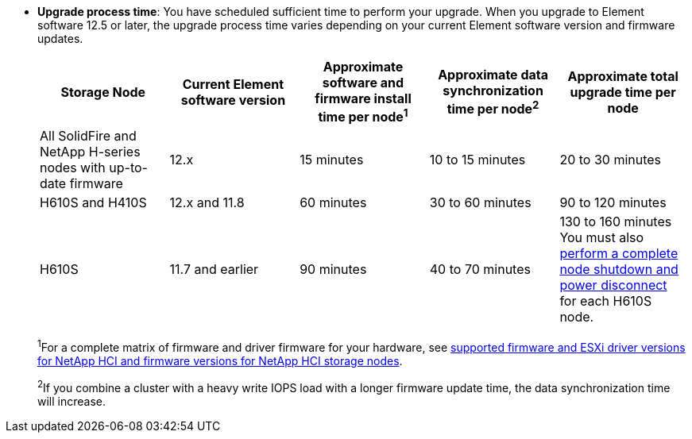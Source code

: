 * *Upgrade process time*: You have scheduled sufficient time to perform your upgrade. When you upgrade to Element software 12.5 or later, the upgrade process time varies depending on your current Element software version and firmware updates.
+
[cols=5*,options="header",cols="20,20,20,20,20"]
|===
|Storage Node |Current Element software version |Approximate software and firmware install time per node^1^ |Approximate data synchronization time per node^2^ |Approximate total upgrade time per node

|All SolidFire and NetApp H-series nodes with up-to-date firmware	|12.x	|15 minutes	| 10 to 15 minutes |20 to 30 minutes
|H610S and H410S	|12.x and 11.8	|60 minutes	|30 to 60 minutes |90 to 120 minutes
|H610S	| 11.7 and earlier |90 minutes | 40 to 70 minutes |130 to 160 minutes
You must also https://kb.netapp.com/Advice_and_Troubleshooting/Hybrid_Cloud_Infrastructure/H_Series/NetApp_H610S_storage_node_power_off_and_on_procedure[perform a complete node shutdown and power disconnect^] for each H610S node.
|===
+
^1^For a complete matrix of firmware and driver firmware for your hardware, see link:firmware_driver_versions.html[supported firmware and ESXi driver versions for NetApp HCI and firmware versions for NetApp HCI storage nodes].
+
^2^If you combine a cluster with a heavy write IOPS load with a longer firmware update time, the data synchronization time will increase.
